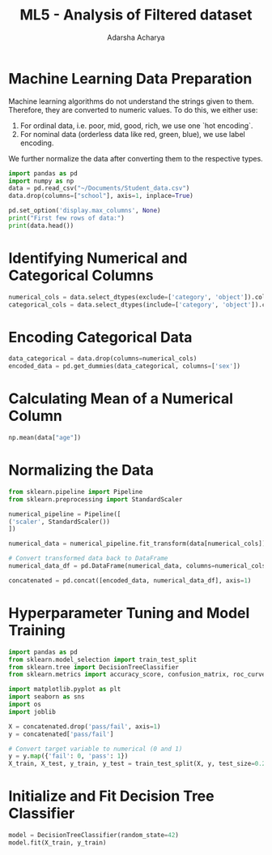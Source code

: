:PROPERTIES:
:ID:       085ccdbe-0f4c-43f4-9321-2cbe7e05e31b
:END:
#+title: ML5 - Analysis of Filtered dataset
#+author:  Adarsha Acharya

* Machine Learning Data Preparation

Machine learning algorithms do not understand the strings given to them. Therefore, they are converted to numeric values. To do this, we either use:
1. For ordinal data, i.e. poor, mid, good, rich, we use one `hot encoding`.
2. For nominal data (orderless data like red, green, blue), we use label encoding.

We further normalize the data after converting them to the respective types.

#+BEGIN_SRC python :Session
    import pandas as pd
    import numpy as np
    data = pd.read_csv("~/Documents/Student_data.csv")
    data.drop(columns=["school"], axis=1, inplace=True)

    pd.set_option('display.max_columns', None)
    print("First few rows of data:")
    print(data.head())
#+END_SRC

* Identifying Numerical and Categorical Columns

#+BEGIN_SRC python :Session
    numerical_cols = data.select_dtypes(exclude=['category', 'object']).columns
    categorical_cols = data.select_dtypes(include=['category', 'object']).columns
#+END_SRC

* Encoding Categorical Data

#+BEGIN_SRC python :Session
    data_categorical = data.drop(columns=numerical_cols)
    encoded_data = pd.get_dummies(data_categorical, columns=['sex'])
#+END_SRC

* Calculating Mean of a Numerical Column

#+BEGIN_SRC python :Session
    np.mean(data["age"])
#+END_SRC

* Normalizing the Data

#+BEGIN_SRC python :Session
    from sklearn.pipeline import Pipeline
    from sklearn.preprocessing import StandardScaler

    numerical_pipeline = Pipeline([
	('scaler', StandardScaler())
    ])

    numerical_data = numerical_pipeline.fit_transform(data[numerical_cols])

    # Convert transformed data back to DataFrame
    numerical_data_df = pd.DataFrame(numerical_data, columns=numerical_cols)

    concatenated = pd.concat([encoded_data, numerical_data_df], axis=1)
#+END_SRC

* Hyperparameter Tuning and Model Training

#+BEGIN_SRC python :Session
    import pandas as pd
    from sklearn.model_selection import train_test_split
    from sklearn.tree import DecisionTreeClassifier
    from sklearn.metrics import accuracy_score, confusion_matrix, roc_curve, roc_auc_score

    import matplotlib.pyplot as plt
    import seaborn as sns
    import os
    import joblib

    X = concatenated.drop('pass/fail', axis=1)
    y = concatenated['pass/fail']

    # Convert target variable to numerical (0 and 1)
    y = y.map({'fail': 0, 'pass': 1})
    X_train, X_test, y_train, y_test = train_test_split(X, y, test_size=0.2, random_state=42)
#+END_SRC

* Initialize and Fit Decision Tree Classifier

#+BEGIN_SRC python :Session
    model = DecisionTreeClassifier(random_state=42)
    model.fit(X_train, y_train)
#+END_SRC

